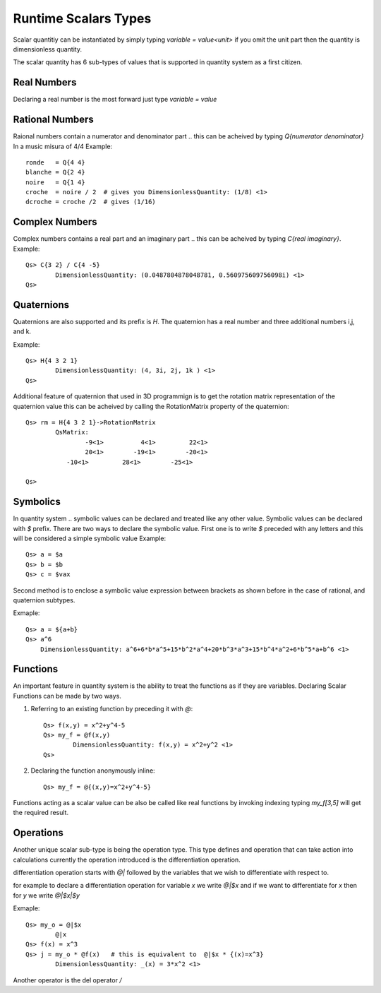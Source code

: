 Runtime Scalars Types
=====================

Scalar quantitiy can be instantiated by simply typing `variable = value<unit>`  if you omit the unit part then the quantity is dimensionless quantity.

The scalar quantity has 6 sub-types of values that is supported in quantity system as a first citizen.

.. image:: Scalar-Types.png

Real Numbers
------------
Declaring a real number is the most forward  just type `variable = value`


Rational Numbers
----------------
Raional numbers contain a numerator and denominator part .. this can be acheived by typing `Q{numerator denominator}`
In a music misura of 4/4 Example::

	ronde   = Q{4 4}
	blanche = Q{2 4}
	noire   = Q{1 4}
	croche  = noire / 2  # gives you DimensionlessQuantity: (1/8) <1>
	dcroche = croche /2  # gives (1/16)


Complex Numbers
---------------
Complex numbers contains a real part and an imaginary part .. this can be acheived by typing `C{real imaginary}`.
Example::

	Qs> C{3 2} / C{4 -5}
		DimensionlessQuantity: (0.0487804878048781, 0.560975609756098i) <1>
	Qs>


Quaternions
-----------
Quaternions are also supported and its prefix is `H`. The quaternion has a real number and three additional numbers i,j, and k.

Example:: 
	
	Qs> H{4 3 2 1}
		DimensionlessQuantity: (4, 3i, 2j, 1k ) <1>
	Qs>

Additional feature of quaternion that used in 3D programmign is to get the rotation matrix representation of the quaternion value
this can be acheived by calling the RotationMatrix property of the quaternion::

	Qs> rm = H{4 3 2 1}->RotationMatrix
		QsMatrix:
			-9<1>          4<1>         22<1>
			20<1>        -19<1>        -20<1>
		   -10<1>         28<1>        -25<1>

	Qs>


Symbolics
---------
In quantity system .. symbolic values can be declared and treated like any other value.  Symbolic values can be declared with `$` prefix.
There are two ways to declare the symbolic value. First one is to write `$` preceded with any letters and this will be considered a simple symbolic value
Example::

	Qs> a = $a
	Qs> b = $b
	Qs> c = $vax

Second method is to enclose a symbolic value expression between brackets as shown before in the case of rational, and quaternion subtypes.

Exmaple::

	Qs> a = ${a+b}
	Qs> a^6      
	    DimensionlessQuantity: a^6+6*b*a^5+15*b^2*a^4+20*b^3*a^3+15*b^4*a^2+6*b^5*a+b^6 <1>
	


Functions
---------
An important feature in quantity system is the ability to treat the functions as if they are variables.
Declaring Scalar Functions can be made by two ways.

#. Referring to an existing function by preceding it with `@`::
	
	Qs> f(x,y) = x^2+y^4-5
	Qs> my_f = @f(x,y)
		DimensionlessQuantity: f(x,y) = x^2+y^2 <1>
	Qs>

#. Declaring the function anonymously inline::

	Qs> my_f = @{(x,y)=x^2+y^4-5}


Functions acting as a scalar value can be also be called like real functions by invoking indexing
typing `my_f[3,5]` will get the required result.



Operations
----------
Another unique scalar sub-type is being the operation type.  This type defines and operation that can take action into calculations
currently the operation introduced is the differentiation operation.

differentiation operation starts with `@|` followed by the variables that we wish to differentiate with respect to.

for example to declare a differentiation operation for variable *x* we write `@|$x`  and if we want to differentiate for *x* then for *y* 
we write `@|$x|$y`

Exmaple::
	
	Qs> my_o = @|$x
		@|x
	Qs> f(x) = x^3
	Qs> j = my_o * @f(x)   # this is equivalent to  @|$x * {(x)=x^3}
		DimensionlessQuantity: _(x) = 3*x^2 <1>


Another operator is the del operator `\/` 





